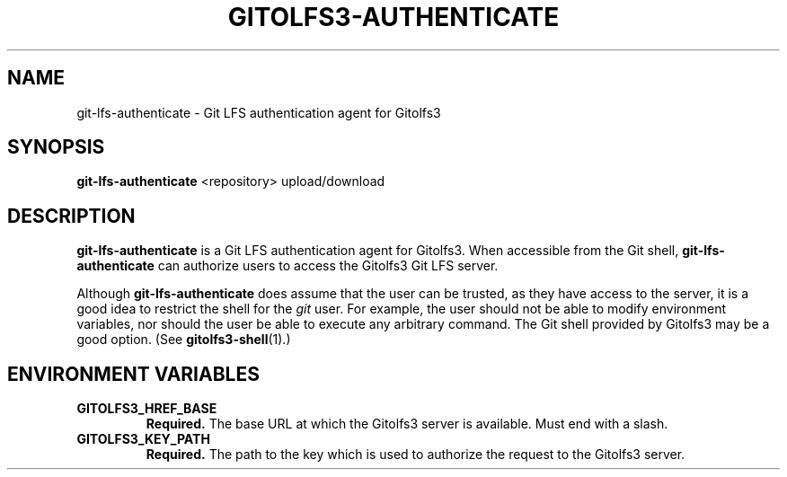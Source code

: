 .TH GITOLFS3-AUTHENTICATE 1 2024-04-29 Gitolfs3 "Gitolfs3 Manual"
.SH NAME
git-lfs-authenticate \- Git LFS authentication agent for Gitolfs3
.SH SYNOPSIS
.B git-lfs-authenticate
<repository>
upload/download
.SH DESCRIPTION
.B git-lfs-authenticate
is a Git LFS authentication agent for Gitolfs3.
When accessible from the Git shell,
.B git-lfs-authenticate
can authorize users to access the Gitolfs3 Git LFS server.

Although
.B git-lfs-authenticate
does assume that the user can be trusted, as they have access to the server,
it is a good idea to restrict the shell for the \fIgit\fR user.
For example, the user should not be able to modify environment variables, nor
should the user be able to execute any arbitrary command.
The Git shell provided by Gitolfs3 may be a good option. (See
.BR gitolfs3-shell (1).)
.SH ENVIRONMENT VARIABLES
.TP
.B GITOLFS3_HREF_BASE
.B Required.
The base URL at which the Gitolfs3 server is available.
Must end with a slash.
.TP
.B GITOLFS3_KEY_PATH
.B Required.
The path to the key which is used to authorize the request to the Gitolfs3
server.
